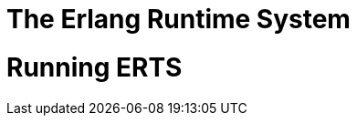 = The Erlang Runtime System

// include::preface.asciidoc[]

// Part I

// include::introduction.asciidoc[]

// include::compiler.asciidoc[]

// include::processes.asciidoc[]

// include::type_system.asciidoc[]

// include::beam.asciidoc[]

// include::beam_modules.asciidoc[]

// include::beam_instructions.asciidoc[]

// include::calls.asciidoc[]

// include::beam_loader.asciidoc[]

// include::beam_internal_instructions.asciidoc[]

// include::scheduling.asciidoc[]

// include::memory.asciidoc[]

// include::data_structures.asciidoc[]

// include::io.asciidoc[]

// include::distribution.asciidoc[]

// include::c.asciidoc[]

// include::hipe.asciidoc[]

// Part II
[[P-Running]]
= Running ERTS

// include::building.asciidoc[] - moved to ops
// include::shell.asciidoc[]  - moved to ops

// include::ops.asciidoc[]

// include::crash_dumps.asciidoc[]  - moved to ops
// include::debugger.asciidoc[]   - moved to ops
// include::tracing.asciidoc[] - mode to ops

// include::tweak.asciidoc[]

// Appendix

// include::index.asciidoc[]


// include::ap-beam_instructions.asciidoc[]

// include::ap-code_listings.asciidoc[]




